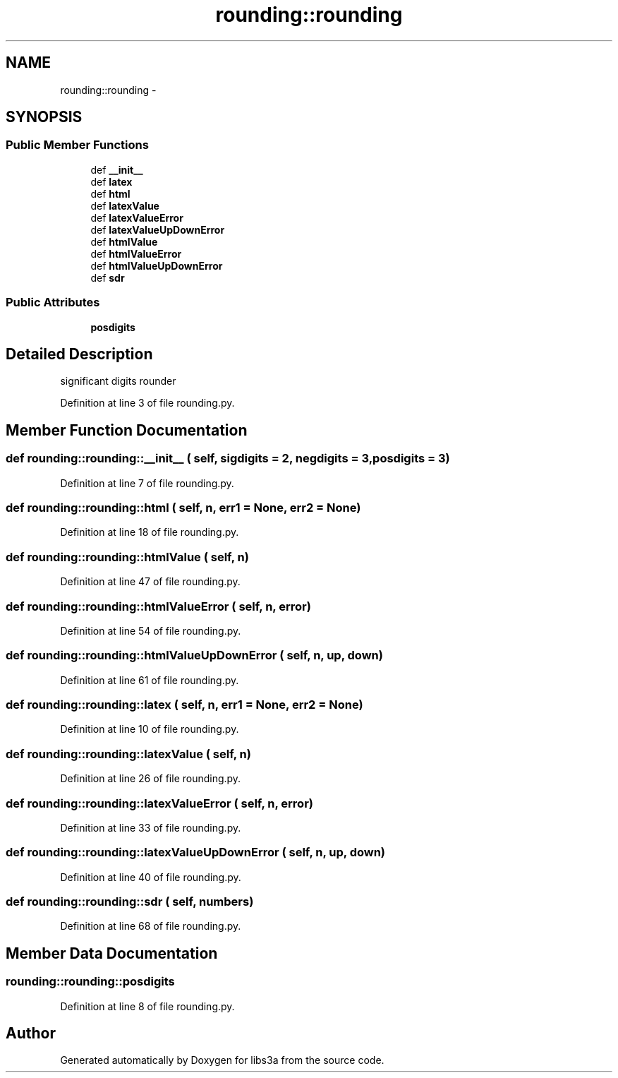 .TH "rounding::rounding" 3 "30 Jan 2015" "libs3a" \" -*- nroff -*-
.ad l
.nh
.SH NAME
rounding::rounding \- 
.SH SYNOPSIS
.br
.PP
.SS "Public Member Functions"

.in +1c
.ti -1c
.RI "def \fB__init__\fP"
.br
.ti -1c
.RI "def \fBlatex\fP"
.br
.ti -1c
.RI "def \fBhtml\fP"
.br
.ti -1c
.RI "def \fBlatexValue\fP"
.br
.ti -1c
.RI "def \fBlatexValueError\fP"
.br
.ti -1c
.RI "def \fBlatexValueUpDownError\fP"
.br
.ti -1c
.RI "def \fBhtmlValue\fP"
.br
.ti -1c
.RI "def \fBhtmlValueError\fP"
.br
.ti -1c
.RI "def \fBhtmlValueUpDownError\fP"
.br
.ti -1c
.RI "def \fBsdr\fP"
.br
.in -1c
.SS "Public Attributes"

.in +1c
.ti -1c
.RI "\fBposdigits\fP"
.br
.in -1c
.SH "Detailed Description"
.PP 
.PP
.nf

significant digits rounder
.fi
.PP
 
.PP
Definition at line 3 of file rounding.py.
.SH "Member Function Documentation"
.PP 
.SS "def rounding::rounding::__init__ ( self,  sigdigits = \fC2\fP,  negdigits = \fC3\fP,  posdigits = \fC3\fP)"
.PP
Definition at line 7 of file rounding.py.
.SS "def rounding::rounding::html ( self,  n,  err1 = \fCNone\fP,  err2 = \fCNone\fP)"
.PP
Definition at line 18 of file rounding.py.
.SS "def rounding::rounding::htmlValue ( self,  n)"
.PP
Definition at line 47 of file rounding.py.
.SS "def rounding::rounding::htmlValueError ( self,  n,  error)"
.PP
Definition at line 54 of file rounding.py.
.SS "def rounding::rounding::htmlValueUpDownError ( self,  n,  up,  down)"
.PP
Definition at line 61 of file rounding.py.
.SS "def rounding::rounding::latex ( self,  n,  err1 = \fCNone\fP,  err2 = \fCNone\fP)"
.PP
Definition at line 10 of file rounding.py.
.SS "def rounding::rounding::latexValue ( self,  n)"
.PP
Definition at line 26 of file rounding.py.
.SS "def rounding::rounding::latexValueError ( self,  n,  error)"
.PP
Definition at line 33 of file rounding.py.
.SS "def rounding::rounding::latexValueUpDownError ( self,  n,  up,  down)"
.PP
Definition at line 40 of file rounding.py.
.SS "def rounding::rounding::sdr ( self,  numbers)"
.PP
Definition at line 68 of file rounding.py.
.SH "Member Data Documentation"
.PP 
.SS "\fBrounding::rounding::posdigits\fP"
.PP
Definition at line 8 of file rounding.py.

.SH "Author"
.PP 
Generated automatically by Doxygen for libs3a from the source code.
